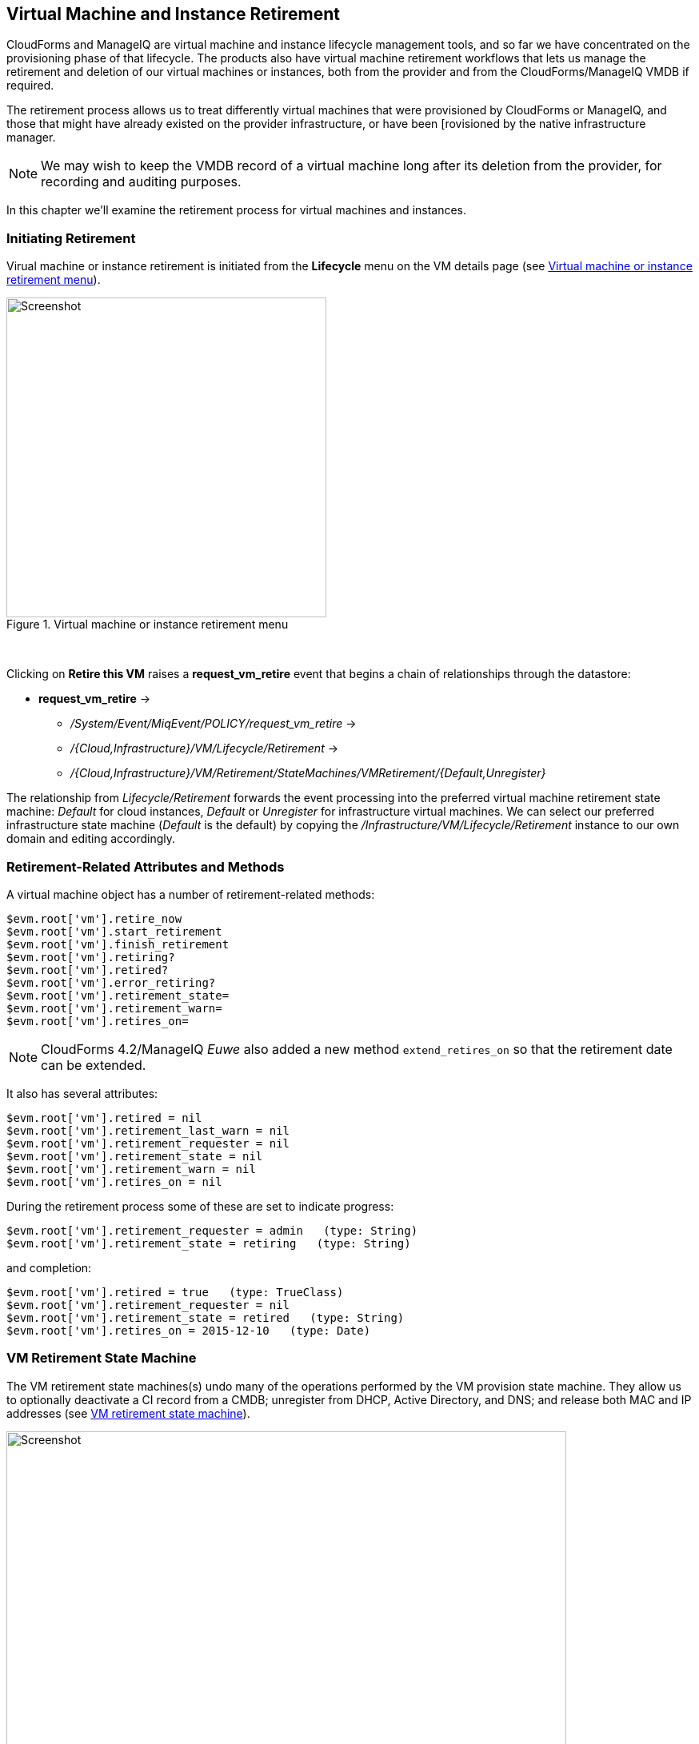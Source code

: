 [[vm-instance-retirement]]
== Virtual Machine and Instance Retirement

CloudForms and ManageIQ are virtual machine and instance lifecycle management tools, and so far we have concentrated on the provisioning phase of that lifecycle. The products also have virtual machine retirement workflows that lets us manage the retirement and deletion of our virtual machines or instances, both from the provider and from the CloudForms/ManageIQ VMDB if required.

The retirement process allows us to treat differently virtual machines that were provisioned by CloudForms or ManageIQ, and those that might have already existed on the provider infrastructure, or have been [rovisioned by the native infrastructure manager.

[NOTE]
We may wish to keep the VMDB record of a virtual machine long after its deletion from the provider, for recording and auditing purposes.

In this chapter we'll examine the retirement process for virtual machines and instances.

=== Initiating Retirement

Virual machine or instance retirement is initiated from the *Lifecycle* menu on the VM details page (see <<c40i1>>).

[[c40i1]]
.Virtual machine or instance retirement menu
image::images/ch40_ss1.png[Screenshot,400,align="center"]
{zwsp} +

Clicking on *Retire this VM* raises a *request_vm_retire* event that begins a chain of relationships through the datastore:

* *request_vm_retire* ->
** _/System/Event/MiqEvent/POLICY/request_vm_retire_ ->
** _/{Cloud,Infrastructure}/VM/Lifecycle/Retirement_ ->
** _/{Cloud,Infrastructure}/VM/Retirement/StateMachines/VMRetirement/{Default,Unregister}_
 
The relationship from _Lifecycle/Retirement_ forwards the event processing into the preferred virtual machine retirement state machine: _Default_ for cloud instances, _Default_ or _Unregister_ for infrastructure virtual machines. We can select our preferred infrastructure state machine (_Default_ is the default) by copying the _/Infrastructure/VM/Lifecycle/Retirement_ instance to our own domain and editing accordingly.


=== Retirement-Related Attributes and Methods

A virtual machine object has a number of retirement-related methods:

....
$evm.root['vm'].retire_now
$evm.root['vm'].start_retirement
$evm.root['vm'].finish_retirement
$evm.root['vm'].retiring?
$evm.root['vm'].retired?
$evm.root['vm'].error_retiring?
$evm.root['vm'].retirement_state=
$evm.root['vm'].retirement_warn=
$evm.root['vm'].retires_on=
....

[NOTE]
====
CloudForms 4.2/ManageIQ _Euwe_ also added a new method `extend_retires_on` so that the retirement date can be extended.
====

It also has several attributes:

....
$evm.root['vm'].retired = nil
$evm.root['vm'].retirement_last_warn = nil
$evm.root['vm'].retirement_requester = nil
$evm.root['vm'].retirement_state = nil
$evm.root['vm'].retirement_warn = nil
$evm.root['vm'].retires_on = nil
....

During the retirement process some of these are set to indicate progress:

....
$evm.root['vm'].retirement_requester = admin   (type: String)
$evm.root['vm'].retirement_state = retiring   (type: String)
....

and completion:

....
$evm.root['vm'].retired = true   (type: TrueClass)
$evm.root['vm'].retirement_requester = nil
$evm.root['vm'].retirement_state = retired   (type: String)
$evm.root['vm'].retires_on = 2015-12-10   (type: Date)
....

=== VM Retirement State Machine

The VM retirement state machines(s) undo many of the operations performed by the VM provision state machine. They allow us to optionally deactivate a CI record from a CMDB; unregister from DHCP, Active Directory, and DNS; and release both MAC and IP addresses (see <<c40i2>>).

[[c40i2]]
.VM retirement state machine
image::images/ch40_ss2.png[Screenshot,700,align="center"]
{zwsp} +

==== StartRetirement

The _StartRetirement_ instance calls the _start_retirement_ state machine method, which checks whether the VM is already in state 'retired' or 'retiring', and if so it aborts. If in neither of these states it calls the VM's `start_retirement` method, which sets the `retirement_state` attribute to 'retiring'.

==== PreRetirement/CheckPreRetirement

The state machine allows us to have provider-specific instances and methods for these stages. The out-of-the-box infrastructure _PreRetirement_ instance runs a vendor-independant _pre_retirement_ method that just powers off the VM. The out-of-the-box cloud _PreRetirement_ instance runs the appropriate vendor-specific _pre_retirement_ method, i.e. _amazon_pre_retirement_, _azure_pre_retirement_ or _openstack_pre_retirement_. 

_CheckPreRetirement_ checks that the power off has completed. The cloud versions have corresponding vendor-specific _check_pre_retirement_ methods.

==== RemoveFromProvider/CheckRemovedFromProvider

The *RemoveFromProvider* state allows us some flexibility in handling the actual removal of the VM, and this is where the _Default_ and _Unregister_ state machines differ.

===== Default

The *RemoveFromProvider* state of the _Default_ state machine links to the _RemoveFromProvider_ instance, which calls the _remove_from_provider_ state machine method, passing the `removal_type` argument of `'remove_from_disk'`. This checks whether the VM was provisioned from ManageIQ (`vm.miq_provision` is not *nil* ), *or* if the VM is tagged with **lifecycle/retire_full**. If either of these is true it fully deletes the VM from the underlying provider, including the disk image. Having done so it sets a boolean state variable `vm_removed_from_provider` to `true`.

If neither of these checks returns **true**, no action is performed.

===== Unregister

The *RemoveFromProvider* state of the _Unregister_ state machine links to the _UnregisterFromProvider_ instance, which calls the _remove_from_provider_ state machine method, passing the `removal_type` argument of `'unregister'`. This checks whether the VM was provisioned from ManageIQ (`vm.miq_provision` is not *nil* ), *or* if the VM is tagged with **lifecycle/retire_full**. If either of these is true it deletes the VM from the underlying provider, but retains the VM's disk image, allowing the VM to be re-created if required in the future. Having done so it sets a boolean state variable `vm_removed_from_provider` to `true`.

If neither of these checks is true, no action is performed.

==== FinishRetirement

The _FinishRetirement_ instance calls the _finish_retirement_ state machine method that sets the following VM object attributes:

....
:retires_on       => Date.today
:retired          => true
:retirement_state => "retired"
....

It also raises a *vm_retired* event that can be caught by an Automate action or control policy.

==== DeleteFromVMDB

The _DeleteFromVMDB_ instance calls the _delete_from_vmdb_ state machine method that checks for the state variable `vm_removed_from_provider`, and if found (and true) it removes the virtual machine record from the VMDB. With CloudForms 4.0/ManageIQ _Capablanca_, this state was enabled by default, meaning that all VM entries were deleted. With 4.1/_Darga_ this entry is commented out, and so we see retired VMs in the WebUI as having an 'A' in their tile quadrant, indicating their archived status.

=== Summary

This chapter shows that retirement is a more complex process than simply deleting the virtual machine. We must potentially free up resources that were allocated when the VM was created, such as an IP address. We might need to delete a CI record from a CMDB, unregister from Active Directory, or even keep the VMDB object inside CloudForms or ManageIQ for auditing purposes. 

[NOTE]
====
If the VM remains in the VMDB in an archived state, it will still be returned as a valid VM if we run a `$evm.vmdb(:vm).all` call. This can get even more confusing if we have subsequently re-provisioned a VM with the same name, as `$evm.vmdb(:vm).find_by_name(vm_name)` may return the 'wrong' object to us. Fortunately there is a `vm.archived` boolean attribute that we can check to determine whether a VM object is active or archived.
====

As we have seen, the retirement workflow allows us to fine-tune all of these options, and handle retirement in a manner that suits us.

=== Further Reading

https://access.redhat.com/documentation/en/red-hat-cloudforms/4.0/provisioning-virtual-machines-and-hosts/chapter-6-retirement[Provisioning Virtual Machines and Hosts Chapter 6 - Retirement]

http://www.jung-christian.de/2015/06/delete-vm-from-foreman-during-retirement/[Deleting VMs from Foreman during Retirement]